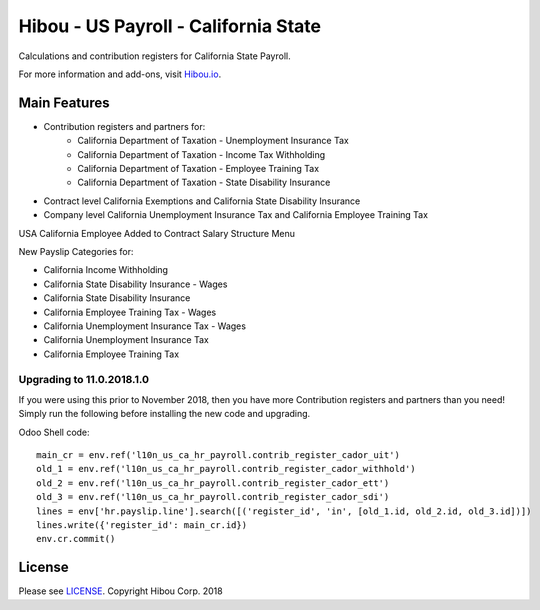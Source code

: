 *************************************
Hibou - US Payroll - California State
*************************************

Calculations and contribution registers for California State Payroll.

For more information and add-ons, visit `Hibou.io <https://hibou.io/>`_.

=============
Main Features
=============

* Contribution registers and partners for:
     * California Department of Taxation - Unemployment Insurance Tax
     * California Department of Taxation - Income Tax Withholding
     * California Department of Taxation - Employee Training Tax
     * California Department of Taxation - State Disability Insurance

* Contract level California Exemptions and California State Disability Insurance
* Company level California Unemployment Insurance Tax and California Employee Training Tax

.. image:: https://user-images.githubusercontent.com/15882954/41482877-d1311214-708b-11e8-9400-3bc5c134b836.png
    :alt: 'Employee Contract Detail'
    :width: 988
    :align: left

USA California Employee Added to  Contract Salary Structure Menu

.. image:: https://user-images.githubusercontent.com/15882954/41482910-ef25bbd0-708b-11e8-8720-d2065149f953.png
    :alt: 'Computed Pay Slip Detail'
    :width: 988
    :align: left

New Payslip Categories for:

* California Income Withholding
* California State Disability Insurance - Wages
* California State Disability Insurance
* California Employee Training Tax - Wages
* California Unemployment Insurance Tax - Wages
* California Unemployment Insurance Tax
* California Employee Training Tax

Upgrading to 11.0.2018.1.0
==========================

If you were using this prior to November 2018, then you have more Contribution registers
and partners than you need!  Simply run the following before installing the new code and upgrading.

Odoo Shell code::

    main_cr = env.ref('l10n_us_ca_hr_payroll.contrib_register_cador_uit')
    old_1 = env.ref('l10n_us_ca_hr_payroll.contrib_register_cador_withhold')
    old_2 = env.ref('l10n_us_ca_hr_payroll.contrib_register_cador_ett')
    old_3 = env.ref('l10n_us_ca_hr_payroll.contrib_register_cador_sdi')
    lines = env['hr.payslip.line'].search([('register_id', 'in', [old_1.id, old_2.id, old_3.id])])
    lines.write({'register_id': main_cr.id})
    env.cr.commit()


=======
License
=======
Please see `LICENSE <https://github.com/hibou-io/hibou-odoo-suite/blob/master/LICENSE>`_.
Copyright Hibou Corp. 2018
